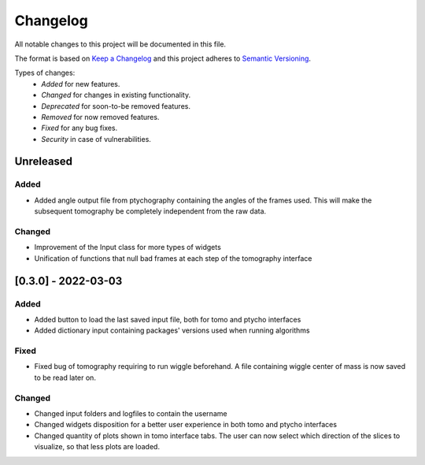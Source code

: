 Changelog
=========
All notable changes to this project will be documented in this file.

The format is based on `Keep a Changelog <https://keepachangelog.com/en/1.0.0/>`_ and this project adheres to `Semantic Versioning <https://semver.org/spec/v2.0.0.html>`_.

Types of changes:
 - *Added* for new features.
 - *Changed* for changes in existing functionality.
 - *Deprecated* for soon-to-be removed features.
 - *Removed* for now removed features.
 - *Fixed* for any bug fixes.
 - *Security* in case of vulnerabilities.

Unreleased
----------

Added
~~~~~
- Added angle output file from ptychography containing the angles of the frames used. This will make the subsequent tomography be completely independent from the raw data.

Changed
~~~~~
- Improvement of the Input class for more types of widgets
- Unification of functions that null bad frames at each step of the tomography interface


[0.3.0] - 2022-03-03
--------------------

Added
~~~~~
- Added button to load the last saved input file, both for tomo and ptycho interfaces
- Added dictionary input containing packages' versions used when running algorithms

Fixed
~~~~~
- Fixed bug of tomography requiring to run wiggle beforehand. A file containing wiggle center of mass is now saved to be read later on.

Changed
~~~~~
- Changed input folders and logfiles to contain the username
- Changed widgets disposition for a better user experience in both tomo and ptycho interfaces
- Changed quantity of plots shown in tomo interface tabs. The user can now select which direction of the slices to visualize, so that less plots are loaded.
